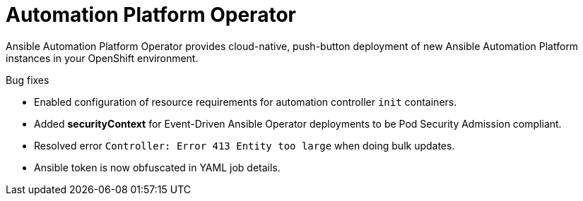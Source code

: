 // This is the release notes for Automation Platform Operator 2.4, the version number is removed from the topic title as part of the release notes restructuring efforts.

[[operator-240-intro]]
= Automation Platform Operator

Ansible Automation Platform Operator provides cloud-native, push-button deployment of new Ansible Automation Platform instances in your OpenShift environment.

.Bug fixes

* Enabled configuration of resource requirements for automation controller `init` containers.

* Added *securityContext* for Event-Driven Ansible Operator deployments to be Pod Security Admission compliant.

* Resolved error `Controller: Error 413 Entity too large` when doing bulk updates.

* Ansible token is now obfuscated in YAML job details.

